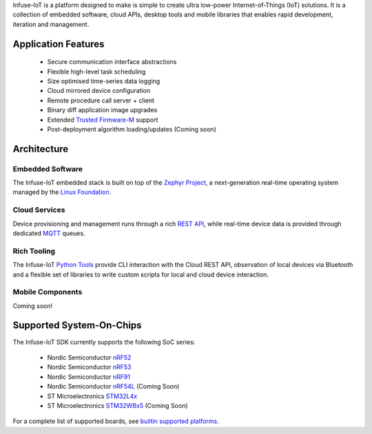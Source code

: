 .. raw:: html

   <a href="https://www.embeint.com">
     <p align="center">
       <picture>
         <source media="(prefers-color-scheme: dark)" srcset="doc/_static/images/infuse-dark.svg">
         <source media="(prefers-color-scheme: light)" srcset="doc/_static/images/infuse-light.svg">
         <img src="doc/_static/images/infuse-light.svg">
       </picture>
     </p>
   </a>

   <a href="https://github.com/embeint/infuse-sdk/actions/workflows/twister.yml?query=branch%3Amain">
     <img src="https://github.com/embeint/infuse-sdk/actions/workflows/twister.yml/badge.svg?event=schedule">
   </a>
   <a href="https://codecov.io/gh/Embeint/infuse-sdk">
     <img src="https://codecov.io/gh/Embeint/infuse-sdk/branch/main/graph/badge.svg?token=YR697LEP1F"/>
   </a>

Infuse-IoT is a platform designed to make is simple to create ultra
low-power Internet-of-Things (IoT) solutions. It is a collection of embedded
software, cloud APIs, desktop tools and mobile libraries that enables rapid
development, iteration and management.

Application Features
********************

  * Secure communication interface abstractions
  * Flexible high-level task scheduling
  * Size optimised time-series data logging
  * Cloud mirrored device configuration
  * Remote procedure call server + client
  * Binary diff application image upgrades
  * Extended `Trusted Firmware-M`_ support
  * Post-deployment algorithm loading/updates (Coming soon)

Architecture
************

Embedded Software
=================

The Infuse-IoT embedded stack is built on top of the `Zephyr Project`_, a
next-generation real-time operating system managed by the `Linux Foundation`_.

Cloud Services
==============

Device provisioning and management runs through a rich `REST API`_, while real-time
device data is provided through dedicated `MQTT`_ queues.

Rich Tooling
============

The Infuse-IoT `Python Tools`_ provide CLI interaction with the Cloud REST API,
observation of local devices via Bluetooth and a flexible set of libraries to
write custom scripts for local and cloud device interaction.

Mobile Components
=================

Coming soon!

Supported System-On-Chips
*************************

The Infuse-IoT SDK currently supports the following SoC series:

  * Nordic Semiconductor `nRF52`_
  * Nordic Semiconductor `nRF53`_
  * Nordic Semiconductor `nRF91`_
  * Nordic Semiconductor `nRF54L`_ (Coming Soon)
  * ST Microelectronics `STM32L4x`_
  * ST Microelectronics `STM32WBx5`_ (Coming Soon)

For a complete list of supported boards, see `builtin supported platforms`_.

.. _Nordic Semiconductor: https://www.nordicsemi.com/
.. _MQTT: https://mqtt.org
.. _Zephyr Project: https://zephyrproject.org
.. _Linux Foundation: https://www.linuxfoundation.org
.. _REST API: https://api.infuse-iot.com/docs
.. _Python Tools: https://github.com/Embeint/python-tools
.. _nRF52: https://docs.nordicsemi.com/category/nrf-52-series
.. _nRF53: https://docs.nordicsemi.com/category/nrf-53-series
.. _nRF54L: https://docs.nordicsemi.com/category/nrf-54L-series
.. _nRF91: https://docs.nordicsemi.com/category/nrf-91-series
.. _STM32L4x: https://www.st.com/en/microcontrollers-microprocessors/stm32l4-series.html
.. _STM32WBx5: https://www.st.com/en/microcontrollers-microprocessors/stm32wbx5.html
.. _builtin supported platforms: https://docs.dev.infuse-iot.com/latest/snippets/infuse/README.html
.. _Trusted Firmware-M: https://www.trustedfirmware.org/projects/tf-m/
